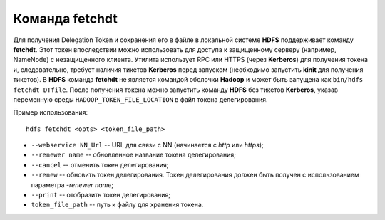Команда fetchdt
================

Для получения Delegation Token и сохранения его в файле в локальной системе **HDFS** поддерживает команду **fetchdt**. Этот токен впоследствии можно использовать для доступа к защищенному серверу (например, NameNode) с незащищенного клиента. Утилита использует RPC или HTTPS (через **Kerberos**) для получения токена и, следовательно, требует наличия тикетов **Kerberos** перед запуском (необходимо запустить **kinit** для получения тикетов). В **HDFS** команда **fetchdt** не является командой оболочки **Hadoop** и может быть запущена как ``bin/hdfs fetchdt DTfile``. После получения токена можно запустить команду **HDFS** без тикетов **Kerberos**, указав переменную среды ``HADOOP_TOKEN_FILE_LOCATION`` в файл токена делегирования. 

Пример использования:

::

 hdfs fetchdt <opts> <token_file_path>

* ``--webservice NN_Url`` -- URL для связи с NN (начинается с *http* или *https*);
* ``--renewer name`` -- обновленное название токена делегирования;
* ``--cancel`` -- отменить токен делегирования;
* ``--renew`` -- обновить токен делегирования. Токен делегирования должен быть получен с использованием параметра *-renewer name*;
* ``--print`` -- отобразить токен делегирования;
* ``token_file_path`` -- путь к файлу для хранения токена.
